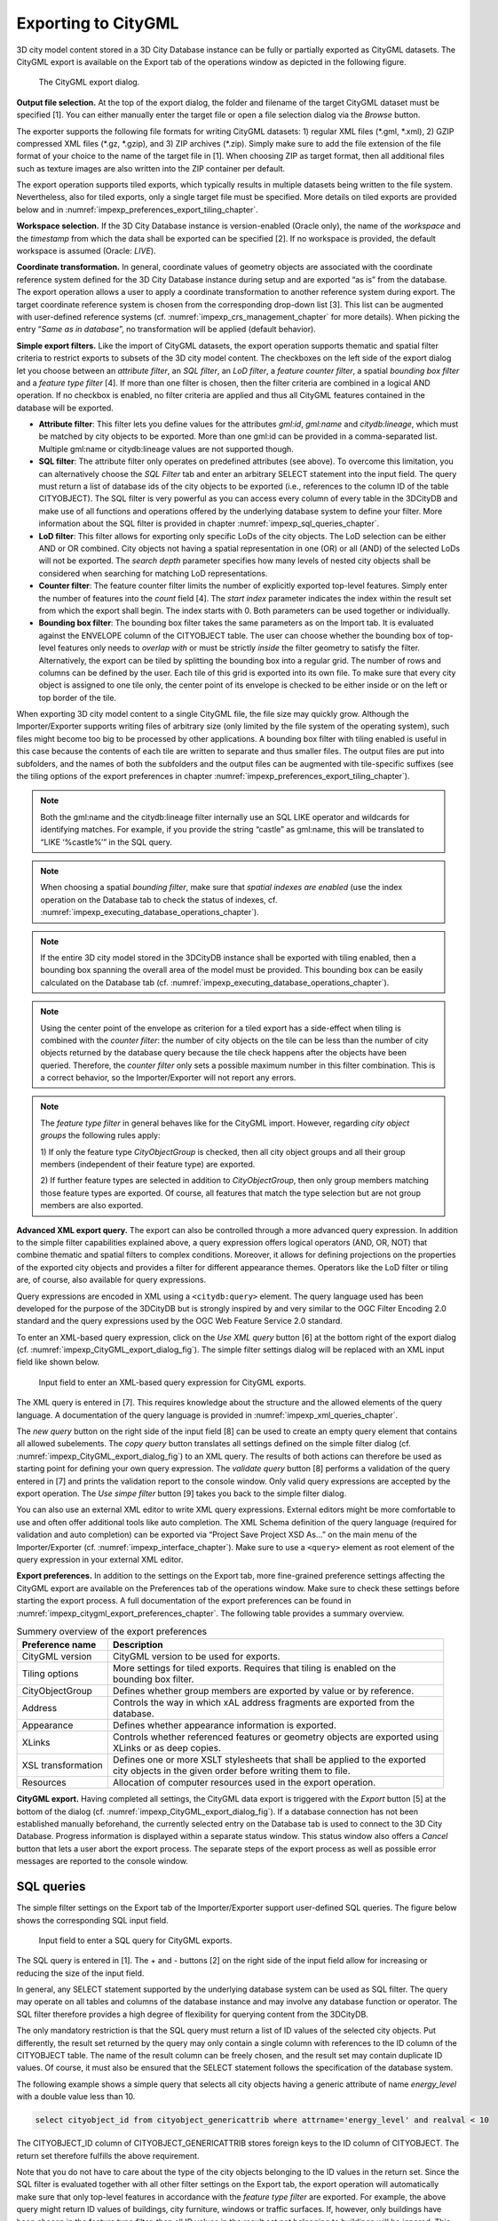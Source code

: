 .. _impexp_citygml_export_chapter:

Exporting to CityGML
--------------------

3D city model content stored in a 3D City Database instance can be fully
or partially exported as CityGML datasets. The CityGML export is
available on the Export tab of the operations window as depicted in the
following figure.

.. figure:: ../media/impexp_CityGML_export_dialog_fig.png
   :name: impexp_CityGML_export_dialog_fig

   The CityGML export dialog.

**Output file selection.** At the top of the export dialog, the folder
and filename of the target CityGML dataset must be specified [1]. You
can either manually enter the target file or open a file selection
dialog via the *Browse* button.

The exporter supports the following file formats for writing CityGML
datasets: 1) regular XML files (\*.gml, \*.xml), 2) GZIP compressed XML
files (\*.gz, \*.gzip), and 3) ZIP archives (\*.zip). Simply make sure to
add the file extension of the file format of your choice to the name of
the target file in [1]. When choosing ZIP as target format, then all
additional files such as texture images are also written into the ZIP
container per default.

The export operation supports tiled exports, which typically results in
multiple datasets being written to the file system. Nevertheless, also
for tiled exports, only a single target file must be specified. More
details on tiled exports are provided below and in
:numref:`impexp_preferences_export_tiling_chapter`.

**Workspace selection.** If the 3D City Database instance is
version-enabled (Oracle only), the name of the *workspace* and the
*timestamp* from which the data shall be exported can be specified [2].
If no workspace is provided, the default workspace is assumed (Oracle:
*LIVE*).

**Coordinate transformation.** In general, coordinate values of geometry
objects are associated with the coordinate reference system defined for
the 3D City Database instance during setup and are exported “as is” from
the database. The export operation allows a user to apply a coordinate
transformation to another reference system during export. The target
coordinate reference system is chosen from the corresponding drop-down
list [3]. This list can be augmented with user-defined reference systems
(cf. :numref:`impexp_crs_management_chapter` for more details). When picking the entry “\ *Same as
in database*\ ”, no transformation will be applied (default behavior).

**Simple export filters.** Like the import of CityGML datasets, the
export operation supports thematic and spatial filter criteria to
restrict exports to subsets of the 3D city model content. The checkboxes
on the left side of the export dialog let you choose between an
*attribute filter*, an *SQL filter*, an *LoD filter*, a *feature*
*counter filter*, a spatial *bounding box filter* and a *feature type
filter* [4]. If more than one filter is chosen, then the filter criteria
are combined in a logical AND operation. If no checkbox is enabled, no
filter criteria are applied and thus all CityGML features contained in
the database will be exported.

-  **Attribute filter**: This filter lets you define values for the attributes *gml:id*, *gml:name* and
   *citydb:lineage*, which must be matched by city objects to be exported. More than one gml:id can be
   provided in a comma-separated list. Multiple gml:name or citydb:lineage values are not supported though.
-  **SQL filter**: The attribute filter only operates on predefined attributes (see above).
   To overcome this limitation, you can alternatively choose the *SQL Filter* tab and enter an arbitrary
   SELECT statement into the input field. The query must return a list of database ids of the
   city objects to be exported (i.e., references to the column ID of the table CITYOBJECT).
   The SQL filter is very powerful as you can access every column of every table in the 3DCityDB and make use
   of all functions and operations offered by the underlying database system to define your filter.
   More information about the SQL filter is provided in chapter :numref:`impexp_sql_queries_chapter`.
-  **LoD filter**: This filter allows for exporting only specific LoDs of the city objects.
   The LoD selection can be either AND or OR combined. City objects not having a spatial representation
   in one (OR) or all (AND) of the selected LoDs will not be exported. The *search depth* parameter specifies
   how many levels of nested city objects shall be considered when searching for matching LoD representations.
-  **Counter filter**: The feature counter filter limits the number of explicitly exported top-level features.
   Simply enter the number of features into the *count* field [4]. The *start index* parameter indicates
   the index within the result set from which the export shall begin. The index starts with 0. Both
   parameters can be used together or individually.
-  **Bounding box filter**: The bounding box filter takes the same parameters as on the Import tab.
   It is evaluated against the ENVELOPE column of the CITYOBJECT table. The user can choose whether
   the bounding box of top-level features only needs to *overlap with* or must be strictly *inside*
   the filter geometry to satisfy the filter. Alternatively, the export can be tiled by splitting the
   bounding box into a regular grid. The number of rows and columns can be defined by the user. Each
   tile of this grid is exported into its own file. To make sure that every city object is assigned to one tile only,
   the center point of its envelope is checked to be either inside or on the left or top border of the tile.

When exporting 3D city model content to a single CityGML file, the file
size may quickly grow. Although the Importer/Exporter supports writing
files of arbitrary size (only limited by the file system of the
operating system), such files might become too big to be processed by
other applications. A bounding box filter with tiling enabled is useful
in this case because the contents of each tile are written to separate
and thus smaller files. The output files are put into subfolders, and
the names of both the subfolders and the output files can be augmented
with tile-specific suffixes (see the tiling options of the export
preferences in chapter :numref:`impexp_preferences_export_tiling_chapter`).

.. note::
   Both the gml:name and the citydb:lineage filter internally use
   an SQL LIKE operator and wildcards for identifying matches. For example,
   if you provide the string “castle” as gml:name, this will be translated
   to “LIKE ‘%castle%’” in the SQL query.

.. note::
   When choosing a spatial *bounding filter*, make sure that
   *spatial indexes are enabled* (use the index operation on the Database tab to check the
   status of indexes, cf. :numref:`impexp_executing_database_operations_chapter`).

.. note::
   If the entire 3D city model stored in the 3DCityDB instance
   shall be exported with tiling enabled, then a bounding box spanning the
   overall area of the model must be provided. This bounding box can be
   easily calculated on the Database tab (cf. :numref:`impexp_executing_database_operations_chapter`).

.. note::
   Using the center point of the envelope as criterion for a tiled
   export has a side-effect when tiling is combined with the *counter
   filter*: the number of city objects on the tile can be less than the
   number of city objects returned by the database query because the tile
   check happens after the objects have been queried. Therefore, the
   *counter filter* only sets a possible maximum number in this filter
   combination. This is a correct behavior, so the Importer/Exporter will
   not report any errors.

.. note::
   The *feature type filter* in general behaves like for the
   CityGML import. However, regarding *city object groups* the following
   rules apply:

   1) If only the feature type *CityObjectGroup* is checked, then all city
   object groups and all their group members (independent of their
   feature type) are exported.

   2) If further feature types are selected in addition to
   *CityObjectGroup*, then only group members matching those feature
   types are exported. Of course, all features that match the type
   selection but are not group members are also exported.

**Advanced XML export query.** The export can also be controlled through
a more advanced query expression. In addition to the simple filter capabilities
explained above, a query expression offers logical operators (AND, OR,
NOT) that combine thematic and spatial filters to complex conditions.
Moreover, it allows for defining projections on the properties of the
exported city objects and provides a filter for different appearance
themes. Operators like the LoD filter or tiling are, of course, also
available for query expressions.

Query expressions are encoded in XML using a ``<citydb:query>`` element. The
query language used has been developed for the purpose of the 3DCityDB
but is strongly inspired by and very similar to the OGC Filter Encoding
2.0 standard and the query expressions used by the OGC Web Feature
Service 2.0 standard.

To enter an XML-based query expression, click on the *Use XML query*
button [6] at the bottom right of the export dialog
(cf. :numref:`impexp_CityGML_export_dialog_fig`). The
simple filter settings dialog will be replaced with an XML input field
like shown below.

.. figure:: ../media/impexp_XML_query_dialog_fig.png
   :name: impexp_XML_query_dialog_fig

   Input field to enter an XML-based query expression for CityGML exports.

The XML query is entered in [7]. This requires knowledge about the
structure and the allowed elements of the query language. A
documentation of the query language is provided in :numref:`impexp_xml_queries_chapter`.

The *new query* button |new_query_icon| on the right side of the input field
[8] can be used to create an empty query element that contains all
allowed subelements. The *copy query* button |copy_query_icon| translates all
settings defined on the simple filter dialog (cf. :numref:`impexp_CityGML_export_dialog_fig`) to an XML
query. The results of both actions can therefore be used as starting
point for defining your own query expression. The *validate query*
button |validate_query_icon| [8] performs a validation of the query entered in [7]
and prints the validation report to the console window. Only valid query
expressions are accepted by the export operation. The *Use simpe filter*
button [9] takes you back to the simple filter dialog.

You can also use an external XML editor to write XML query expressions.
External editors might be more comfortable to use and often offer
additional tools like auto completion. The XML Schema definition of the
query language (required for validation and auto completion) can be
exported via “Project Save Project XSD As…” on the main menu of the
Importer/Exporter (cf. :numref:`impexp_interface_chapter`). Make sure to use a ``<query>`` element
as root element of the query expression in your external XML editor.

**Export preferences.** In addition to the settings on the Export tab,
more fine-grained preference settings affecting the CityGML export are
available on the Preferences tab of the operations window. Make sure to
check these settings before starting the export process. A full
documentation of the export preferences can be found in :numref:`impexp_citygml_export_preferences_chapter`.
The following table provides a summary overview.

.. list-table::  Summery overview of the export preferences
   :name: citygml_export_preferences_summary_table

   * - | **Preference name**
     - | **Description**
   * - | CityGML version
     - | CityGML version to be used for exports.
   * - | Tiling options
     - | More settings for tiled exports. Requires that tiling is enabled on the
       | bounding box filter.
   * - | CityObjectGroup
     - | Defines whether group members are exported by value or by reference.
   * - | Address
     - | Controls the way in which xAL address fragments are exported from the
       | database.
   * - | Appearance
     - | Defines whether appearance information is exported.
   * - | XLinks
     - | Controls whether referenced features or geometry objects are exported using
       | XLinks or as deep copies.
   * - | XSL transformation
     - | Defines one or more XSLT stylesheets that shall be applied to the exported
       | city objects in the given order before writing them to file.
   * - | Resources
     - | Allocation of computer resources used in the export operation.

**CityGML export.** Having completed all settings, the CityGML data
export is triggered with the *Export* button [5] at the bottom of the
dialog (cf. :numref:`impexp_CityGML_export_dialog_fig`). If a database connection has not been
established manually beforehand, the currently selected entry on the
Database tab is used to connect to the 3D City Database. Progress
information is displayed within a separate status window. This status
window also offers a *Cancel* button that lets a user abort the export
process. The separate steps of the export process as well as possible
error messages are reported to the console window.


.. _impexp_sql_queries_chapter:

SQL queries
~~~~~~~~~~~

The simple filter settings on the Export tab of the Importer/Exporter
support user-defined SQL queries. The figure below shows the
corresponding SQL input field.

.. figure:: ../media/impexp_SQL_query_dialog_fig.png
   :name: impexp_SQL_query_dialog_fig

   Input field to enter a SQL query for CityGML exports.

The SQL query is entered in [1]. The + and - buttons [2] on the right
side of the input field allow for increasing or reducing the size of the
input field.

In general, any SELECT statement supported by the underlying database
system can be used as SQL filter. The query may operate on all tables
and columns of the database instance and may involve any database
function or operator. The SQL filter therefore provides a high degree of
flexibility for querying content from the 3DCityDB.

The only mandatory restriction is that the SQL query must return a list
of ID values of the selected city objects. Put differently, the result
set returned by the query may only contain a single column with
references to the ID column of the CITYOBJECT table. The name of the
result column can be freely chosen, and the result set may contain
duplicate ID values. Of course, it must also be ensured that the SELECT
statement follows the specification of the database system.

The following example shows a simple query that selects all city objects
having a generic attribute of name *energy_level* with a double value
less than 10.

.. code-block:: SQL

   select cityobject_id from cityobject_genericattrib where attrname='energy_level' and realval < 10

The CITYOBJECT_ID column of CITYOBJECT_GENERICATTRIB stores foreign keys
to the ID column of CITYOBJECT. The return set therefore fulfills the
above requirement.

Note that you do not have to care about the type of the city objects
belonging to the ID values in the return set. Since the SQL filter is
evaluated together with all other filter settings on the Export tab, the
export operation will automatically make sure that only top-level
features in accordance with the *feature type filter* are exported. For
example, the above query might return ID values of buildings, city
furniture, windows or traffic surfaces. If, however, only buildings
have been chosen in the feature type filter, then all ID values in the
result set not belonging to buildings will be ignored. This allows
writing generic queries that can be reused in different filter
combinations. Of course, you may also limit the result set to specific
city objects if you like.

The following example illustrates a more complex query selecting all
buildings having at least one door object.

.. code-block:: SQL

   select
        t.building_id
   from
        thematic_surface t
   inner join
        opening_to_them_surface o2t on o2t.thematic_surface_id = t.id
   inner join
        opening o on o.id = o2t.opening_id
   where
        o.objectclass_id = 39
   group by
        t.building_id
   having
        count(distinct o.id) > 0

.. note::
  Other statements than SELECT such as UPDATE, DELETE or
  DDL commands will be rejected and yield an error message. However, in
  principle, it is possible to create database functions that can be
  invoked with a SELECT statement and that delete or change content in the
  database. An example are the DELETE functions offered by the 3DCityDB
  itself (cf. :numref:`citydb_sproc_delete_chapter`). For this reason, the export operation scans
  the SQL query for these well-known DELETE functions and refuses to
  execute it in case one is found. However, similar functions can also be
  created after setting up the 3DCityDB schema and thus are not known to
  the export operation a priori. If such functions exist and a user of the
  Importer/Exporter shall not be able to accidentically invoke them
  through an SQL query, then it is **strongly recommended** that the user
  may only connect to the 3DCityDB instance via a *read-only user* (cf.
  :numref:`citydb_schema_rw_access_chapter`).

.. _impexp_xml_queries_chapter:

XML query expressions
~~~~~~~~~~~~~~~~~~~~~

A query expression is an action that directs the export operation to
search the 3DCityDB for city objects that satisfy some filter expression
encoded within the query. Query expressions are given in XML using a
``<query>`` root element. The XML language used is specific to the
Importer/Exporter and the 3DCityDB but draws many concepts from OGC
standards such as *Filter Encoding* (FE) 2.0 and *Web Feature Service*
(WFS) 2.0.

.. note::
   All XML elements of the query language are defined in the XML
   namespace http://www.3dcitydb.org/importer-exporter/config. Simply
   define this namespace as default namespace on your ``<query>`` root element.

A query expression may contain a *typeNames* parameter, a *projection
clause*, a *selection clause*, a *sorting clause*, a *counter filter*, an *LoD filter*,
an *appearance filter*, *tiling* options and a *targetSrid* attribute for
coordinate transformations.

.. list-table::  Elements of an XML query expression.
   :name: impexp_query_expression_table

   * - | **Element**
     - | **Description**
   * - | ``<typeNames>``
     - | Lists the name of one or more feature types to query (*optional*).
   * - | ``<propertyNames>``
     - | Projection clause that identifies a subset of optional feature properties that shall be
       | kept or removed in the target dataset (*optional*).
   * - | ``<filter>``
     - | Selection clause that specifies criteria that conditionally select city objects from
       | the 3DCityDB (*optional*).
   * - | ``<sortBy>``
     - | Sorting clause to specify how city objects shall be ordered in the target
       | dataset (*optional*).
   * - | ``<limit>``
     - | Limits the number of requested city objects that are exported to the target dataset
       | (*optional*).
   * - | ``<lod>``
     - | Limits the LoDs of the exported city objects to a given subset (*optional*).
   * - | ``<appearance>``
     - | Limits the appearances of the exported city objects to a given subset (*optional*).
   * - | ``<tiling>``
     - | Defines a tiling scheme for the export (*optional*).
   * - | *targetSrid*
     - | Defines a coordinate transformation *(optional)*.

<typeNames> parameter
^^^^^^^^^^^^^^^^^^^^^

The ``<typeNames>`` parameter lists the name of one or more feature types to
query from the 3DCityDB. Each name is given as *xsd:QName* and must use
an official XML namespace from CityGML 2.0 or 1.0. Only top-level
feature types are supported. The CityGML version of the associated XML
namespace determines the CityGML version used for the export dataset.
Namespaces from different CityGML versions shall not be mixed.

The following example shows how to query CityGML 2.0 bridges and
buildings:

.. code-block:: xml

    <query xmlns="http://www.3dcitydb.org/importer-exporter/config">
      <typeNames>
        <typeName xmlns:brid="http://www.opengis.net/citygml/bridge/2.0">brid:Bridge</typeName>
        <typeName xmlns:bldg="http://www.opengis.net/citygml/building/2.0">bldg:Building</typeName>
      </typeNames>
    </query>

If you want to query all feature types, then simply use the name
*core:_CityObject* of the abstract base type in CityGML, or just skip
the ``<typeNames>`` parameter.

The following table shows all supported top-level feature types together
with their official CityGML XML namespace(s) and their recommended XML
prefix.

.. list-table::  Supported CityGML top-level feature types together with their XML namespace.
   :name: impexp_toplevel_feature_types_table

   * - | **Feature type**
     - | **XML prefix**
     - | **XML namespace**
   * - | \_CityObject
     - | core
     - | http://www.opengis.net/citygml/2.0
       | http://www.opengis.net/citygml/1.0
   * - | Building
     - | bldg
     - | http://www.opengis.net/citygml/building/2.0
       | http://www.opengis.net/citygml/building/1.0
   * - | Bridge
     - | brid
     - | http://www.opengis.net/citygml/bridge/2.0
   * - | Tunnel
     - | tun
     - | http://www.opengis.net/citygml/tunnel/2.0
   * - | TransportationComplex
     - | tran
     - | http://www.opengis.net/citygml/transportation/2.0
       | http://www.opengis.net/citygml/transportation/1.0
   * - | Road
     - | tran
     - | http://www.opengis.net/citygml/transportation/2.0
       | http://www.opengis.net/citygml/transportation/1.0
   * - | Track
     - | tran
     - | http://www.opengis.net/citygml/transportation/2.0
       | http://www.opengis.net/citygml/transportation/1.0
   * - | Road
     - | tran
     - | http://www.opengis.net/citygml/transportation/2.0
       | http://www.opengis.net/citygml/transportation/1.0
   * - | Square
     - | tran
     - | http://www.opengis.net/citygml/transportation/2.0
       | http://www.opengis.net/citygml/transportation/1.0
   * - | Railway
     - | tran
     - | http://www.opengis.net/citygml/transportation/2.0
       | http://www.opengis.net/citygml/transportation/1.0
   * - | CityFurniture
     - | frn
     - | http://www.opengis.net/citygml/cityfurniture/2.0
       | http://www.opengis.net/citygml/cityfurniture/1.0
   * - | LandUse
     - | luse
     - | http://www.opengis.net/citygml/landuse/2.0
       | http://www.opengis.net/citygml/landuse/1.0
   * - | WaterBody
     - | wtr
     - | http://www.opengis.net/citygml/waterbody/2.0
       | http://www.opengis.net/citygml/waterbody/1.0
   * - | PlantCover
     - | veg
     - | http://www.opengis.net/citygml/vegetation/2.0
       | http://www.opengis.net/citygml/vegetation/1.0
   * - | SolitaryVegetationObject
     - | veg
     - | http://www.opengis.net/citygml/vegetation/2.0
       | http://www.opengis.net/citygml/vegetation/1.0
   * - | ReliefFeature
     - | dem
     - | http://www.opengis.net/citygml/relief/2.0
       | http://www.opengis.net/citygml/relief/1.0
   * - | GenericCityObject
     - | gen
     - | http://www.opengis.net/citygml/generics/2.0
       | http://www.opengis.net/citygml/generics/1.0
   * - | CityObjectGroup
     - | grp
     - | http://www.opengis.net/citygml/cityobjectgroup/2.0
       | http://www.opengis.net/citygml/cityobjectgroup/1.0


In order to simplify typing the ``<typeNames>`` parameter, you can skip the
namespace declaration from the type names. The Importer/Exporter will
then assume the corresponding CityGML 2.0 namespace, but only if you use
the recommended XML prefix from the table above. The listing below
exemplifies how to use this simplification to query all city furniture
objects from the 3DCityDB.

.. code-block:: xml

    <query>
      <typeNames>
        <typeName>frn:CityFurniture</typeName>
      </typeNames>
    </query>


<propertyNames> projection clause
^^^^^^^^^^^^^^^^^^^^^^^^^^^^^^^^^

The ``<propertyNames>`` parameter identifies a subset of optional feature
properties that shall be kept or removed in the target dataset. Property
projections can be defined for all feature types that are part of the
export, and thus not just for top-level feature types but also for
nested feature types.

The ``<propertyNames>`` parameter consists of one ore more ``<context>``
child elements, each of which must define the target feature type through
the *typeName* attribute. A context then lists the name of one ore more
feature properties and/or generic attributes. The *mode* attribute
determines the action for these properties: 1) if set to *keep*, then
only the listed properties are kept in the target dataset, and all other
properties are deleted from the feature (*default*); 2) if set to
*remove*, then only the listed properties are deleted from the feature,
and all other properties are kept.

The following listing shows an example in which only the properties
*bldg:measuredHeight* and *bldg:lod2Solid* shall be exported for
*bldg:Building* features (*mode =* keep). Note that this implies that
all other thematic and spatial properties of buildings are deleted. For
*bldg:WallSurface* features, all properties shall be kept besides the
generic measure attribute *area* (*mode =* remove).

.. code-block:: xml

    <query>
      <propertyNames>
        <context typeName="bldg:Building" mode="keep">
          <propertyName>bldg:measuredHeight</propertyName>
          <propertyName>bldg:lod2Solid</propertyName>
        </context>
        <context typeName="bldg:WallSurface" mode="remove">
          <genericAttributeName type="measureAttribute">area</genericAttributeName>
        </context>
      </propertyNames>
    </query>

The *typeName* of the target feature type must be given as *xsd:QName*.
Like for the ``<typeNames>`` parameter, the XML namespace declaration can be
skipped if XML prefixes from :numref:`impexp_toplevel_feature_types_table`
are used. Multiple ``<context>`` elements for the same *typeName* are not allowed.

Each *propertyName* must reference a valid property of the given feature
type. This includes properties that are defined for the feature type or
inherited from a parent type in the CityGML schemas, but also properties
injected through an ADE. The *propertyName* is given as *xsd:QName*.
Mandatory properties like *gml:id* cannot be removed.

Generic attributes are also referenced by their name using a
*genericAttributeName* element. The name is case sensitive and thus must
exactly match the name stored in the database. The optional *type*
attribute can be used to more precisely specify the target generic
attribute. If *type* is omitted, then all generic attributes matching
the name are kept or removed, independent of their type. If you want to
address all generic attributes of a given type but independent of their
name, then use a *propertyName* instead as illustrated below. In this
example, all *gen:stringAttributes* are removed from *bldg:Building*.

.. code-block:: xml

    <query>
      <propertyNames>
        <context typeName="bldg:Building" mode="remove">
          <propertyName>gen:stringAttribute</propertyName>
        </context>
      </propertyNames>
    </query>

The *typeName* may also point to an abstract feature type such as
*bldg:_AbstractBuilding* or *core:_CityObject*. The property projection
is then applied to all subtypes and can even be refined on the level of
individual subtypes if the value of the *mode* attribute is identical.
If *mode* differs, then the context of the subtype overrides the context
of the (abstract) supertype.

The listing below shows how to remove *gml:name* and generic attributes
of name *location* from all city objects by defining a projection
context for the abstract type *core:_CityObject*. The projection is
refined for *bldg:Building* by additionally removing
*bldg:measuredHeight*.

.. code-block:: xml

    <query>
      <propertyNames>
        <context typeName="core:_CityObject" mode="remove">
          <propertyName>gml:name</propertyName>
          <genericAttributeName>location</genericAttributeName>
        </context>
        <context typeName="bldg:Building" mode="remove">
          <propertyName>bldg:measuredHeight</propertyName>
        </context>
      </propertyNames>
    </query>

If mode would be switched to *keep* on the *bldg:Building* context in
the above example, then this would override the *core:_CityObject*
settings for buildings. Thus, buildings would only keep the
*bldg:measuredHeight* property. The *core:_CityObject* context would,
however, still apply to all other city objects besides buildings.

<filter> selection clause
^^^^^^^^^^^^^^^^^^^^^^^^^

The ``<filter>`` parameter is used to identify a subset of city objects from
the 3DCityDB whose property values satisfy a set of logically connected
predicates. If the property values of a city object satisfy all the
predicates in a filter, then that city object is part of the export.

Predicates can be expressed both on properties of the top-level feature
types listed by the ``<typeNames>`` parameter and on properties of their
nested feature types. If the predicates are not satisfied, then the
entire top-level feature is not exported.

If the ``<typeNames>`` parameter lists more than one top-level feature type,
then predicates may only be expressed on properties common to all of
them.

The ``<filter>`` parameter supports *comparison operators*, *spatial
operators* and *logical operators*. The meaning of the operators is
identical to the operators defined in the `OGC Filter Encoding (FE) 2.0
standard <http://docs.opengeospatial.org/is/09-026r2/09-026r2.html>`_,
but their encoding slightly differs.

Most expressions are formed using a *valueReference* pointing to a
property value and a *literal* value that is checked against the
property value.


.. _value:

Value references
""""""""""""""""

A value reference is a string that represents a value that is to be
evaluated by a predicate. The string can be the name of a property of
the feature type or an *XML Path Language* (XPath) expression that
represents the property of a nested feature type or a complex property.

Property names are given as *xsd:QName*. Examples for valid property
names are *core:creationDate*, *bldg:measuredHeight*, and
*tun:lod2MultiSurface*.

In cases where a property of a nested feature type or complex property
shall be evaluated, the value reference must be encoded using XPath. The
XPath expression is to be formulated based on the XML encoding of
CityGML. Note that the Importer/Exporter only supports a subset of the
full XPath language:

-  Only the abbreviated form of the child and attribute axis specifier
   is supported.

-  The context node is the top-level feature type to be exported. In
   case two or more top-level feature types are listed by the
   ``<typeNames>`` parameter, then the context node is their common parent
   type.

-  Each step in the path may include an XPath predicate of the form
   “\ *.=value*\ ” or “\ *child=value*\ ”. Equality tests can be
   logically combined using the "and" or "or" operators. Indexes are not
   supported as XPath predicate.

-  The *schema-element()* function is supported. It takes the
   *xsd:QName* of a feature type as parameter. The function selects the
   given feature type and all its subtypes.

-  The last step of the XPath must be a simple thematic attribute or a
   spatial property. Property elements that contain a nested feature are
   not allowed as last step.

Assuming that *bldg:Building* is the top-level feature type to be
exported, then the following examples are valid XPath expressions:

-  ``gen:stringAttribute/@gen:name`` selects the gen:name attribute of the
   generic string attributes of the building

-  ``gen:stringAttribute[@gen:name=’area’]/gen:value`` selects the
   gen:value of a generic string attribute of name “area”

-  ``bldg:boundedBy/bldg:WallSurface/bldg:lod2MultiSurface`` selects the
   spatial LoD2 representation of the wall surfaces of the building

-  ``bldg:boundedBy/bldg:WallSurface[@gml:id=’ID_01’ or
   gml:name=’wall’]/``

``bldg:opening/bldg:Door/core:creationDate`` selects the core:creationDate
of doors that are associated with wall surfaces having a specific gml:id
or gml:name

-  ``bldg:boundedBy/schema-element(bldg:_BoundarySurface)/@gml:id``
   selects the gml:id attribute of all boundary surfaces of the building

-  ``core:externalReference[core:informationSystem='http://somewhere.de']/core:externalObject/core:name``
   selects the core:name of the external
   object in an external reference to a given information system

-  ``gen:genericAttributeSet[@gen:name=’energy’]/gen:measureAttribute/gen:value``
   selects the gen:value of all generic measure attributes
   contained in the generic attribute set named “energy”

.. note::
   CityGML uses the *eXtensible Address Language* (xAL) to encode
   addresses of buildings, bridges and tunnels. xAL is very flexible and
   allows an address to be encoded in different ways, which makes XPath
   expressions complex to write. For this reason, the Importer/Exporter
   uses a simple ADE that can be used in XPath expressions to evaluate
   address elements such as the street or city name. More information is
   provided in :numref:`impexp_address_filter_chapter`.


.. _literals:

Literals and geometric values
"""""""""""""""""""""""""""""

Literals are explicitly stated values that are evaluated against a
*valueReference*. The type of the literal value must match the type of
the referenced value.

If the literal value is a geometric value, the value must be encoded
using one of the geometry types offered by the query language.
The following geometry types are available:

-  ``<envelope>``

-  ``<point>``

-  ``<lineString>``

-  ``<polygon>``

-  ``<multiPoint>`` (list of ``<point>`` elements)

-  ``<multiLineString>`` (list of ``<lineString>`` elements)

-  ``<multiPolygon>`` (list of ``<polygon>`` elements)

An ``<envelope>`` is defined by its ``<lowerCorner>`` and ``<upperCorner>`` elements
that carry the coordinate values. The coordinates of a ``<point>`` are
provided by a ``<pos>`` element, whereas ``<lineString>`` uses a ``<posList>``
element. A ``<polygon>`` can have one ``<exterior>`` and zero or more ``<interior>``
rings. Rings are supposed to be closed meaning that the first and the
last coordinate tuple in the list must be identical. Interior rings must
be defined in opposite direction compared to the exterior ring.

The dimension of the points contained in a ``<posList>`` as well as in
``<exterior>`` and ``<interior>`` rings can be denoted using the *dimension*
attribute. Valid values are *2* (default) or *3*.

Every geometry type offers an optional *srid* attribute to reference an
SRID defined in the underlying database. If *srid* is present, then the
coordinate tuples are assumed to be given in the reference system
associated with the corresponding SRID, which is also used in coordinate
transformations. If *srid* is not present, then the coordinate tuples
are assumed to be given in the SRID of the 3DCityDB instance.

A 2D bounding box:

.. code-block:: xml

    <envelope>
      <lowerCorner>30 10</lowerCorner>
      <upperCorner>60 20</upperCorner>
    </envelope>

A 2D point:

.. code-block:: xml

    <point>
      <pos>30 10</pos>
    </point>

A 2D line string given in SRID 4326:

.. code-block:: xml

    <lineString srid="4326">
      <posList dimension="2">45.67 88.56 55.56 89.44</posList>
    </lineString>

A 2D polygon with hole:

.. code-block:: xml

    <polygon>
      <exterior>35 10 45 45 15 40 10 20 35 10</exterior>
      <interior>20 30 35 35 30 20 20 30</interior>
    </polygon>


.. _operators:

Comparison operators
""""""""""""""""""""

A comparison operator is used to form expressions that evaluate the
mathematical comparison between two arguments. The following binary
comparisons are supported:

-  ``<propertyIsEqualTo>`` (=)

-  ``<propertyIsLessThan>`` (<)

-  ``<propertyIsGreaterThan>`` (>)

-  ``<propertyIsEqualTo>`` (=)

-  ``<propertyIsLessThanOrEqualTo>`` (<=)

-  ``<propertyIsGreaterThanOrEqualTo>`` (>=)

-  ``<propertyIsNotEqualTo>`` (<>)

The optional *matchCase* attribute can be used to specify how string
comparisons should be performed. A value of *true* means that string
comparisons shall match case (default), *false* means caseless.

The following example shows how to export all buildings from the
3DCityDB whose *bldg:measuredHeight* attribute has a values less than
50.

.. code-block:: xml

    <query>
      <typeNames>
        <typeName>bldg:Building</typeName>
      </typeNames>
      <filter>
        <propertyIsLessThan>
          <valueReference>bldg:measuredHeight</valueReference>
          <literal>50</literal>
        </propertyIsLessThan>
      </filter>
    </query>

Besides these default binary operators, the following additional
comparison operators are supported:

-  ``<propertyIsLike>``

-  ``<propertyIsNull>``

-  ``<propertyIsBetween>``

The ``<propertyIsLike>`` operator expresses a string comparison with pattern
matching. A combination of regular characters, the *wildCard* character
(default: \*), the *singleCharacter* (default: .), and the
*escapeCharacter* (default: \\) define the pattern. The *wildCard*
character matches zero or more characters. The *singleCharacter* matches
exactly one character. The *escapeCharacter* is used to escape the
meaning of the *wildCard*, *singleCharacter* and *escapeCharacter*
itself. The *matchCase* attribute is also available for the
<propertyIsLike> operator.

The following example shows how to find all roads whose *gml:name*
contains the string “main”.

.. code-block:: xml

    <query>
      <typeNames>
        <typeName>tran:Road</typeName>
      </typeNames>
      <filter>
        <propertyIsLike wildCard="*" singleCharacter="." escapeCharacter="\" matchCase="false">
          <valueReference>gml:name</valueReference>
          <literal>*main*</literal>
        </propertyIsLike>
      </filter>
    </query>

The ``<propertyIsNull>`` operator tests the specified property to see if it
exists for the feature type being evaluated.

The ``<propertyIsBetween>`` operator is a compact way of expressing a range
check. The lower and upper boundary values are inclusive. The operator
is used below to find all buildings having between 10 and 20 storeys.

.. code-block:: xml

    <query>
      <typeNames>
        <typeName>bldg:Building</typeName>
      </typeNames>
      <filter>
        <propertyIsBetween>
          <valueReference>bldg:storeysAboveGround</valueReference>
          <lowerBoundary>10</lowerBoundary>
          <upperBoundary>20</upperBoundary>
        </propertyIsBetween>
      </filter>
    </query>

.. _spatial:

Spatial operators
"""""""""""""""""

A spatial operator determines whether its geometric arguments satisfy
the stated spatial relationship. The following operators are supported:

-  ``<bbox>``

-  ``<equals>``

-  ``<disjoint>``

-  ``<touches>``

-  ``<within>``

-  ``<overlaps>``

-  ``<intersects>``

-  ``<contains>``

-  ``<dWithin>``

-  ``<beyond>``

The semantics of the spatial operators are defined in OGC Filter
Encoding 2.0, 7.8.3, and in ISO 19125-1:2004, 6.1.14.

The *valueReference* of the spatial operators must point to a geometric
property of the feature type or its nested feature types. If
*valueReference* is omitted, then the *gml:boundedBy* property is used
per default.

The listing below exemplifies how to use the ``<bbox>`` operator to find all
city objects whose envelope stored in *gml:boundedBy* is not disjoint
with the given geometry.

.. code-block:: xml

    <query>
      <filter>
        <bbox>
          <operand>
            <lowerCorner>30 10</lowerCorner>
            <upperCorner>60 20</upperCorner>
          </operand>
        </bbox>
      </filter>
    </query>

The following example exports all buildings having a nested
*bldg:GroundSurface* feature whose *bldg:lod2MultiSurface* property
intersects the given 2D polygon.

.. code-block:: xml

    <query>
      <typeNames>
        <typeName>bldg:Building</typeName>
      </typeNames>
      <filter>
        <intersects>
          <valueReference>bldg:boundedBy/bldg:GroundSurface/bldg:lod2MultiSurface</valueReference>
          <polygon>
            <exterior>35 10 45 45 15 40 10 20 35 10</exterior>
          </polygon>
        </intersects>
      </filter>
    </query>

The last example demonstrates how to find all city furniture features
whose envelope geometry is within the distance of 80 meters from a given
point location. The *uom* attribute denotes the unit of measure for the
distance. If *uom* is omitted, then the unit is taken from the
definition of the associated reference system. If the reference system
lacks a unit definition, meter is used as default value.

.. code-block:: xml

    <query>
      <typeNames>
        <typeName>frn:CityFurniture</typeName>
      </typeNames>
      <filter>
        <dWithin>
          <valueReference>gml:boundedBy</valueReference>
          <point srid="4326">
            <pos>45.67 88.56</pos>
          </point>
          <distance uom="m">80</distance>
        </dWithin>
      </filter>
    </query>

.. _logical:

Logical operators
"""""""""""""""""

A logical operator can be used to combine one or more conditional
expressions. The logical operator ``<and>`` evaluates to true if all the
combined expressions evaluate to true. The operator ``<or>`` operator
evaluates to true is any of the combined expressions evaluate to true.
The ``<not>`` operator reverses the logical value of an expression. Logical
operators can contain nested logical operators.

The following ``<and>`` filter combines a ``<propertyIsLessThan>`` comparison
and a spatial ``<dWithin>`` operator to find all buildings with a
*bldg:measuredHeight* less than 50 and within a distance of 80 meters
from a given point location.

.. code-block:: xml

    <query>
      <typeNames>
        <typeName>bldg:Building</typeName>
      </typeNames>
      <filter>
        <and>
          <propertyIsLessThan>
            <valueReference>bldg:measuredHeight</valueReference>
            <literal>50</literal>
          </propertyIsLessThan>
          <dWithin>
            <valueReference>gml:boundedBy</valueReference>
            <point srid="4326">
              <pos>45.67 88.56</pos>
            </point>
            <distance uom="m">80</distance>
          </dWithin>
        </and>
      </filter>
    </query>

.. _gmlid:

gml:id filter operator
""""""""""""""""""""""

The ``<resourceIds>`` operator is a compact way of finding city objects
whose *gml:id* value is contained in the provided list of ``<id>`` elements.

The example below exports all buildings whose *gml:id* matches one of
the values in the list.

.. code-block:: xml

    <query>
      <typeNames>
        <typeName>bldg:Building</typeName>
      </typeNames>
      <filter>
        <resourceIds>
          <id>ID_01</id>
          <id>ID_02</id>
          <id>ID_03</id>
        </resourceIds>
      </filter>
    </query>


.. _sql:

SQL operator
""""""""""""

The ``<sql>`` operator lets you add arbitrary SQL queries to your filter
expression. It can be combined with all other predicates.

The SQL query is provided in the ``<select>`` subelement. It must follow the
same rules as discussed in chapter :numref:`impexp_sql_queries_chapter`.
Most importantly, the query shall return a list of id values that reference
the ID column of the table CITYOBJECT.

Note that the query is encoded in XML. Thus, characters having special
meaning in the XML language must be encoded using entity references. For
example, the less-than sign < and greater-than sign > must be encoded as
&lt; and &gt; respectively. Instead of using entity references, you can
put your SQL string into a CDATA section. The string is then parsed as
purely character data.

For example, the following SQL filter expression selects all id values
from city objects having a generic attribute called *energy_level* whose
double value is less than 10. The entity reference &lt; must be used
here.

.. code-block:: xml

    <query>
      <filter>
        <sql>
          <select>select cityobject_id from cityobject_genericattrib
            where attrname='energy_level' and realval &lt; 10</select>
        </sql>
      </filter>
    </query>

When putting the same query into a CDATA section, the less-than sign
must not be replaced with an entity reference.

.. code-block:: xml

    <query>
      <filter>
        <sql>
          <select>
            <![CDATA[
              select cityobject_id from cityobject_genericattrib
                where attrname='energy_level' and realval < 10
            ]]>
          </select>
        </sql>
      </filter>
    </query>

<sortBy> sorting clause
^^^^^^^^^^^^^^^^^^^^^^^

The ``<sortBy>`` parameter is used to specify a list of property names whose values
should be used to order the set of city objects that satisfy the query. If no
sorting clause is provided, the city objects are exported in an arbitrary order.

The value of the ``<sortBy>`` parameter is a list of one or more ``<sortProperty>``
elements, each of which must define a ``<valueReference>`` pointing to the property
that shall be used for sorting. Only simple thematic attributes of the requested
top-level feature type or one of its nested feature types are supported. If you specify
multiple ``<sortProperty>`` elements, the result set is sorted by the first property
in the list and that sorted result is sorted by the second property, and so on.

For each ``<sortProperty>``, the sort order can be defined using the ``<sortOrder>``
parameter. The value *asc* indicates an ascending sort (default) and *desc* indicates
a descending sort.

The following example illustrates how to sort all buildings according to their
measured height in descending order.

.. code-block:: xml

    <query>
      <typeNames>
        <typeName>bldg:Building</typeName>
      </typeNames>
      <sortBy>
        <sortProperty>
          <valueReference>bldg:measuredHeight</valueReference>
          <sortOrder>desc</sortOrder>
        </sortProperty>
      </sortBy>
    </query>


<limit> parameter
^^^^^^^^^^^^^^^^^

The ``<limit>`` parameter limits the number of explicitly requested
top-level city objects in the export dataset. It offers the elements ``<count>``
and ``<startIndex>`` that can be used together or individually.

The ``<count>`` parameter indicates the total number of city objects that shall
be exported from the set of city objects satisfying the query. And ``<startIndex>``
lets you define the index within this result set from which the export shall begin.
The index starts with 0, which is also the default value.

The query below shows how to export at maximum 10 buildings from the
database, even if more buildings satisfy the query.

.. code-block:: xml

    <query>
      <typeNames>
        <typeName>bldg:Building</typeName>
      </typeNames>
      <limit>
        <count>10</count>
      </limit>
    </query>

The following query exports the next 10 buildings by starting with the 11\ :sup:`th`
building in the result set. If the result set contains less
buildings, the export dataset will, of course, also contain less buildings.

.. code-block:: xml

    <query>
      <typeNames>
        <typeName>bldg:Building</typeName>
      </typeNames>
      <limit>
        <count>10</count>
        <startIndex>10</startIndex>
      </limit>
    </query>


<lods> parameter
^^^^^^^^^^^^^^^^

The ``<lods>`` parameter lists the level of details (LoD) that shall be
exported for the requested feature types.

The LoDs to be exported are given as list of one or more <lod> element
having an integer value between 0 and 4. The optional *mode* attribute
specifies whether a feature must have a spatial representation in all of
the enumerated LoDs to be exported (*mode* = and), or whether it is
enough that the feature has a spatial representation in at least one LoD
from the list (*mode* = or) (default). If a feature has additional
spatial representations in LoDs that are not listed, then these
representations are not exported. If a feature does not satisfy the LoD
filter condition at all, then it is skipped from the export.

Many feature types in CityGML can have nested sub-features. In such
cases, the top-level feature itself is not required to have a spatial
property, but the geometry can be modelled for its nested sub-features.
For example, a *bldg:Building* feature does not need to provide an LoD 2
geometry through its own *bldg:lod2Solid* or *bldg:lod2MultiSurface*
properties. Instead, it can have a list of nested boundary surfaces such
as *bldg:WallSurface* and *bldg:RoofSurface* features that have own LoD
2 representations. Nevertheless, in this case the *bldg:Building* is
considered to be represented in LoD 2.

To handle these cases, the ``<lods>`` parameter offers the optional
*searchMode* attribute. When set to *all*, then all nested features are
recursively scanned for having a spatial representation in the provided
list of LoDs. If an LoD representation is found for any (transitive)
sub-feature, then the top-level feature is considered to satisfy the
filter condition. The *all* mode is, however, expensive because it
requires many joins and sub-queries on the database level. When setting
*searchMode* to *depth* instead, you can use the additional
*searchDepth* attribute to specify the maximum depth to which nested
sub-features are searched for LoD representations.

For example, the following *bldg:Building* feature has a nested
*bldg:BuildingInstallation* sub-feature and a nested *bldg:WallSurface*
sub-feature. Moreover, the *bldg:BuildingInstallation* itself has a
nested *bldg:RoofSurface* sub-feature.

.. code-block:: xml

    <bldg:Building>
      …
      <bldg:outerBuildingInstallation>
        <bldg:BuildingInstallation>
          <bldg:boundedBy>
            <bldg:RoofSurface> … </bldg:RoofSurface>
          </bldg:boundedBy>
        </bldg:BuildingInstallation>
      </bldg:outerBuildingInstallation>
      …
      <bldg:boundedBy>
        <bldg:WallSurface> … </bldg:WallSurface>
      </bldg:boundedBy>
      …
    </bldg:Building>

When setting *searchDepth* to 1 in this example, then not only the
*bldg:Building* but also its nested *bldg:BuildingInstallation* and
*bldg:WallSurface* are searched for a matching LoD representation, but
**not** the *bldg:RoofSurfaces* of the *bldg:BuildingInstallation*. This
roof surface is on the nesting depth 2 when counted from the
*bldg:Building*. Thus, *searchDepth* would have to be set to 2 to also
consider this *bldg:RoofSurface* feature.

Per default, *searchMode* is set to *depth* with a *searchDepth* of 1.

The following listing exemplifies the use of the ``<lods>`` parameter. In
this example, all tunnels shall be exported that have either an LoD 2 or
LoD 3 representation. LoD representations are also searched on
sub-features up to a nesting depth of 2.

.. code-block:: xml

    <query>
      <typeNames>
        <typeName>tun:Tunnel</typeName>
      </typeNames>
      <lods mode="or" searchMode="depth" searchDepth="2">
        <lod>2</lod>
        <lod>3</lod>
      </lods>
    </query>

<appearance> parameter
^^^^^^^^^^^^^^^^^^^^^^

The ``<appearance>`` parameter filters appearances by their theme. To keep
an appearance in the target dataset, the value of its *app:theme*
attribute simply has to be enumerated using a ``<theme>`` subelement. The
string values must match exactly.

The *app:theme* attribute in CityGML is optional and thus can be null.
To be able to also express whether appearances having a *null* theme
should be exported, the ``<appearance>`` parameter offers another subelement
``<nullTheme>``, which is of type Boolean. If set to *true*, appearances
with a null theme are exported, otherwise not (default).

The following query exports road features and appearances with theme
*summer* and *winter*. Since ``<nullTheme>`` is set to *false*, appearances
lacking an *app:theme* attribute are not exported.

.. code-block:: xml

    <query>
      <typeNames>
        <typeName>tran:Road</typeName>
      </typeNames>
      <appearance>
        <nullTheme>false</nullTheme>
        <theme>summer</theme>
        <theme>winter</theme>
      </appearance>
    </query>

<tiling> parameter
^^^^^^^^^^^^^^^^^^

The ``<tiling>`` parameter allows for exporting the requested top-level
features in tiles. Every tile is exported to its own target file within
a separate subfolder of the export directory.

Like the tiling settings of the simple GUI-based export filter (cf.
chapter :numref:`impexp_citygml_export_chapter`),
the ``<tiling>`` parameter requires three mandatory inputs:
the ``<extent>`` of the geographic region that should be tiled and the
number of ``<rows>`` and ``<columns>`` into which the region should be evenly
split. The ``<extent>`` must be provided as bounding box using a
``<lowerCorner>`` and an ``<upperCorner>`` element.

The example below exports all buildings within the provided ``<extent>``
into 2x2 tiles.

.. code-block:: xml

    <query>
      <typeNames>
        <typeName>bldg:Building</typeName>
      </typeNames>
      <tiling>
        <extent srid="4326">
          <lowerCorner>10.7005978 47.5707931</lowerCorner>
          <upperCorner>10.7093525 47.5767573</upperCorner>
        </extent>
        <rows>2</rows>
        <columns>2</columns>
      </tiling>
    </query>

Besides the mandatory input, the optional ``<cityGMLTilingOptions>`` parameter
can be used to control the names of the subfolders and tile files, and
whether tile information should be stored as generic attribute. The
following subelements are supported:

-  ``<tilePath>`` Name of subfolder that is created for each tile
   (default: *tile*).

-  ``<tilePathSuffix>`` Suffix to append to each <tilePath>. Allowed values
   are *row_column* (default), *xMin_yMin*, *xMax_yMin*, *xMin_yMax*,
   *xMax_yMax* and *xMin_yMin_xMax_yMax*.

-  ``<tileNameSuffix>`` Suffix to append to each tile filename. Allowed
   values are *none* (default) and *sameAsPath*.

-  ``<includeTileAsGenericAttribute>`` Add a generic attribute named *TILE*
   to each city object.

-  ``<genericAttributeValue>`` Value for the generic attribute. Allowed
   values are identical to those for <tilePathSuffix> (default:
   *xMin_yMin_xMax_yMax)*.

If the ``<cityGMLTilingOptions>`` element is not present, then the settings
defined in the export preferences
(cf. :numref:`impexp_preferences_export_tiling_chapter`) are used instead.


*targetSrid* attribute
^^^^^^^^^^^^^^^^^^^^^^

The ``<query>`` element offers an optional *targetSrid* attribute. If
*targetSrid* is provided, all exported geometries will be
transformed into the target coordinate reference system. The
*targetSrid* attribute must reference an SRID available in the underlying
database. The transformation is performed using corresponding database functions.

.. code-block:: xml

    <query targetSrid="25832">
      …
    </query>


.. _impexp_address_filter_chapter:

Address information
^^^^^^^^^^^^^^^^^^^

The 3DCityDB comes with a CityGML ADE that allows a simple use of address
information and metadata columns in XML queries. The following table
shows the XML namespaces to be used with CityGML version 2.0
respectively 1.0 and the recommended XML prefix of the 3DCityDB ADE.

.. list-table:: XML prefix and namespace of the 3DCityDB ADE.
   :name: impexp_citydb_ade_table

   * - | **ADE**
     - | **XML prefix**
     - | **XML namespace**
   * - | 3DCityDB ADE
     - | citydb
     - | http://www.3dcitydb.org/citygml-ade/3.0/citygml/2.0
       | http://www.3dcitydb.org/citygml-ade/3.0/citygml/1.0

**Address information.** CityGML uses the OASIS xAL standard for the
representation of address information. xAL is very flexible in that it
supports various address styles that can be XML-encoded in many ways. As
a drawback, this flexibility makes it difficult to define a filter on
address elements (e.g., the street or the city) using an XPath
expression based on xAL. When importing address information into the
3DCityDB, the xAL address fragment is parsed and mapped onto the columns
STREET, HOUSE_NUMBER, PO_BOX, ZIP_CODE, CITY, STATE and COUNTRY of the
ADDRESS table. Thus, it is much simpler to express filter
criteria on these columns.

For this reason, the 3DCityDB ADE injects additional properties into the
*core:Address* feature of CityGML that correspond to the columns of the
ADDRESS table. By this means, these properties can be used in filter
expressions. The mapping between ADE properties and columns of the
ADDRESS table is shown below. Note that the *citydb* prefix must be
associated with the ADE XML namespace (see above). If omitted, the
CityGML 2.0 namespace is assumed given that the prefix *citydb* is used.

.. list-table:: 3DCityDB ADE properties for accessing address information.
   :name: impexp_ade_address_properties_table

   * - | **ADE property**
       | (injected into core:Address)
     - | **Data type**
     - | **Column of the ADDRESS table**
   * - | citydb:street
     - | xs:string
     - | STREET
   * - | citydb:houseNumber
     - | xs:string
     - | HOUSE_NUMBER
   * - | citydb:poBox
     - | xs:string
     - | PO_BOX
   * - | citydb:zipCode
     - | xs:string
     - | ZIP_CODE
   * - | citydb:city
     - | xs:string
     - | CITY
   * - | citydb:state
     - | xs:string
     - | STATE
   * - | citydb:country
     - | xs:string
     - | COUNTRY

The following example illustrates how to query all buildings along the
street *Unter den Linden*. It uses the *citydb:street* ADE property as
value reference in the filter expression.

.. code-block:: xml

    <query>
      <typeNames>
        <typeName>bldg:Building</typeName>
      </typeNames>
      <filter>
        <propertyIsLike wildCard="*" singleCharacter="." escapeCharacter="\" matchCase="true">
          <valueReference>bldg:address/core:Address/citydb:street</valueReference>
          <literal>Unter den Linden*</literal>
        </propertyIsLike>
      </filter>
    </query>

3DCityDB metadata
^^^^^^^^^^^^^^^^^

The 3DCityDB stores database-specific metadata with every city object using the columns
LAST_MODIFICATION_DATE, UPDATING_PERSON, REASON_FOR_UPDATE and LINEAGE
of the CITYOBJECT table. In order to make these metadata properties
available in filter expressions, the 3DCityDB ADE injects them into the
CityGML *core:_CityObject* feature.

.. list-table:: 3DCityDB ADE properties for accessing  database-specific metadata information.
   :name: impexp_ade_metadata_properties_table

   * - | **ADE property**
       | (injected into core:_CityObject)
     - | **Data type**
     - | **Column of the CITYOBJECT table**
   * - | citydb:lastModificationDate
     - | xs:string
     - | LAST_MODIFICATION_DATE
   * - | citydb:updatingPerson
     - | xs:string
     - | UPDATING_PERSON
   * - | citydb:reasonForUpdate
     - | xs:string
     - | REASON_FOR_UPDATE
   * - | citydb:lineage
     - | xs:string
     - | LINEAGE

The properties can also be used in filter expressions. For instance, the
query below fetches all bridges that have been modified in the database
after *2018-01-01*.

.. code-block:: xml

    <query>
      <typeNames>
        <typeName>brid:Bridge</typeName>
      </typeNames>
      <filter>
        <propertyIsGreaterThan>
          <valueReference>citydb:lastModificationDate</valueReference>
          <literal>2018-01-01</literal>
        </propertyIsGreaterThan>
      </filter>
    </query>


Using XML queries in batch processes
^^^^^^^^^^^^^^^^^^^^^^^^^^^^^^^^^^^^

The Importer/Exporter offers a Command-Line Interface (CLI) which allows
for embedding the tool in batch processing workflows and third-party
applications (cf. :numref:`impexp_cli_chapter`). XML queries can also be used in CityGML
exports that are triggered via this CLI interface. For this purpose, the
XML query has to be copied into the *config file* that is used for
running the Importer/Exporter. This can be either the *default config
file* (cf. :numref:`impexp_citygml_export_chapter`) or a local file that is passed to the CLI using
the ``-config`` command-line parameter.

Each config file must use a ``<project>`` root element associated with the
XML namespace http://www.3dcitydb.org/importer-exporter/config. Export
settings are then provided in the ``<export>`` subelement. The ``<query>``
element of an XML query expression can simply be copied as child element
of the ``<export>`` element. In addition, the *useSimpleQuery* attribute on
the ``<export>`` element has to be set to *false*.

The listing below shows an excerpt of a config file using an XML export
query.

.. code-block:: xml

   <?xml version="1.0" encoding="UTF-8" standalone="yes"?>
   <project xmlns="http://www.3dcitydb.org/importer-exporter/config">
     <database>
       … database connection details go here …
     </database>
     <export useSimpleQuery="false">
       … copy your query here …
       <query>
         <typeNames>
           <typeName>bldg:Building</typeName>
         </typeNames>
       </query>
       … provide more export settings here …
     </export>
   </project>


.. |new_query_icon| image:: ../media/new_query_icon.png
   :width: 0.1875in
   :height: 0.1875in

.. |copy_query_icon| image:: ../media/copy_query_icon.png
   :width: 0.18681in
   :height: 0.18681in

.. |validate_query_icon| image:: ../media/validate_query_icon.png
   :width: 0.18681in
   :height: 0.18681in
